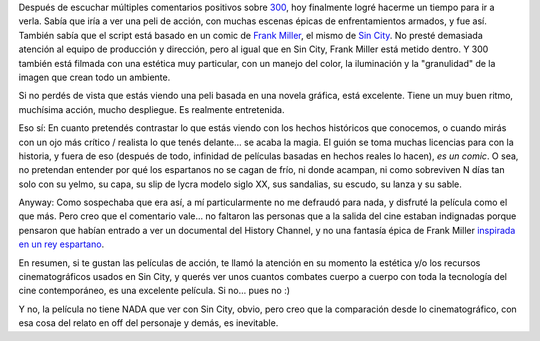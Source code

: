 .. title: 300
.. slug: 300
.. date: 2007-05-03 01:49:18 UTC-03:00
.. tags: Cine
.. category: 
.. link: 
.. description: 
.. type: text
.. author: cHagHi
.. from_wp: True

Después de escuchar múltiples comentarios positivos sobre `300`_, hoy
finalmente logré hacerme un tiempo para ir a verla. Sabía que iría a ver
una peli de acción, con muchas escenas épicas de enfrentamientos
armados, y fue así. También sabía que el script está basado en un comic
de `Frank Miller`_, el mismo de `Sin City`_. No presté demasiada
atención al equipo de producción y dirección, pero al igual que en Sin
City, Frank Miller está metido dentro. Y 300 también está filmada con
una estética muy particular, con un manejo del color, la iluminación y
la "granulidad" de la imagen que crean todo un ambiente.

Si no perdés de vista que estás viendo una peli basada en una novela
gráfica, está excelente. Tiene un muy buen ritmo, muchísima acción,
mucho despliegue. Es realmente entretenida.

Eso sí: En cuanto pretendés contrastar lo que estás viendo con los
hechos históricos que conocemos, o cuando mirás con un ojo más crítico /
realista lo que tenés delante... se acaba la magia. El guión se toma
muchas licencias para con la historia, y fuera de eso (después de todo,
infinidad de películas basadas en hechos reales lo hacen), *es un
comic*. O sea, no pretendan entender por qué los espartanos no se cagan
de frío, ni donde acampan, ni como sobreviven N días tan solo con su
yelmo, su capa, su slip de lycra modelo siglo XX, sus sandalias, su
escudo, su lanza y su sable.

Anyway: Como sospechaba que era así, a mí particularmente no me defraudó
para nada, y disfruté la película como el que más. Pero creo que el
comentario vale... no faltaron las personas que a la salida del cine
estaban indignadas porque pensaron que habían entrado a ver un
documental del History Channel, y no una fantasía épica de Frank Miller
`inspirada en un rey espartano`_. 

En resumen, si te gustan las películas de acción, te llamó la atención
en su momento la estética y/o los recursos cinematográficos usados en
Sin City, y querés ver unos cuantos combates cuerpo a cuerpo con toda la
tecnología del cine contemporáneo, es una excelente película. Si no...
pues no :)

Y no, la película no tiene NADA que ver con Sin City, obvio, pero creo
que la comparación desde lo cinematográfico, con esa cosa del relato en
off del personaje y demás, es inevitable.

 

.. _300: http://www.imdb.com/title/tt0416449/
.. _Frank Miller: http://www.imdb.com/name/nm0588340/
.. _Sin City: link://slug/bruce_willis_x_2
.. _inspirada en un rey espartano: http://es.wikipedia.org/wiki/Le%C3%B3nidas_I
